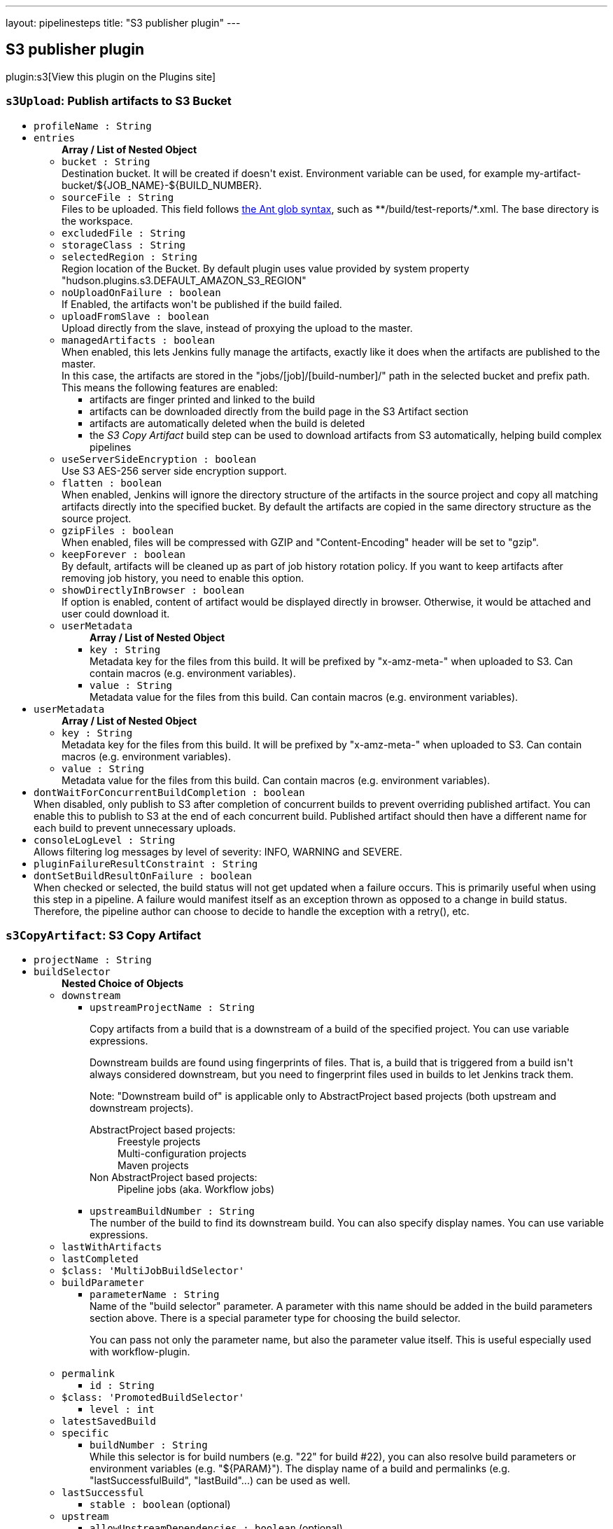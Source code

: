 ---
layout: pipelinesteps
title: "S3 publisher plugin"
---

:notitle:
:description:
:author:
:email: jenkinsci-users@googlegroups.com
:sectanchors:
:toc: left
:compat-mode!:

== S3 publisher plugin

plugin:s3[View this plugin on the Plugins site]

=== `s3Upload`: Publish artifacts to S3 Bucket
++++
<ul><li><code>profileName : String</code>
</li>
<li><code>entries</code>
<ul><b>Array / List of Nested Object</b>
<li><code>bucket : String</code>
<div><div>
 Destination bucket. It will be created if doesn't exist. Environment variable can be used, for example my-artifact-bucket/${JOB_NAME}-${BUILD_NUMBER}.
</div></div>

</li>
<li><code>sourceFile : String</code>
<div><div>
 Files to be uploaded. This field follows <a href="http://ant.apache.org/manual/Types/fileset.html" rel="nofollow">the Ant glob syntax</a>, such as **/build/test-reports/*.xml. The base directory is <a rel="nofollow">the workspace</a>.
</div></div>

</li>
<li><code>excludedFile : String</code>
</li>
<li><code>storageClass : String</code>
</li>
<li><code>selectedRegion : String</code>
<div><div>
 Region location of the Bucket. By default plugin uses value provided by system property "hudson.plugins.s3.DEFAULT_AMAZON_S3_REGION"
</div></div>

</li>
<li><code>noUploadOnFailure : boolean</code>
<div><div>
 If Enabled, the artifacts won't be published if the build failed.
</div></div>

</li>
<li><code>uploadFromSlave : boolean</code>
<div><div>
 Upload directly from the slave, instead of proxying the upload to the master.
</div></div>

</li>
<li><code>managedArtifacts : boolean</code>
<div><div>
 When enabled, this lets Jenkins fully manage the artifacts, exactly like it does when the artifacts are published to the master. 
 <br>
  In this case, the artifacts are stored in the "jobs/[job]/[build-number]/" path in the selected bucket and prefix path. This means the following features are enabled: 
 <ul>
  <li>artifacts are finger printed and linked to the build</li>
  <li>artifacts can be downloaded directly from the build page in the S3 Artifact section</li>
  <li>artifacts are automatically deleted when the build is deleted</li>
  <li>the <em>S3 Copy Artifact</em> build step can be used to download artifacts from S3 automatically, helping build complex pipelines</li>
 </ul>
</div></div>

</li>
<li><code>useServerSideEncryption : boolean</code>
<div><div>
 Use S3 AES-256 server side encryption support.
</div></div>

</li>
<li><code>flatten : boolean</code>
<div><div>
 When enabled, Jenkins will ignore the directory structure of the artifacts in the source project and copy all matching artifacts directly into the specified bucket. By default the artifacts are copied in the same directory structure as the source project.
</div></div>

</li>
<li><code>gzipFiles : boolean</code>
<div><div>
 When enabled, files will be compressed with GZIP and "Content-Encoding" header will be set to "gzip".
</div></div>

</li>
<li><code>keepForever : boolean</code>
<div><div>
 By default, artifacts will be cleaned up as part of job history rotation policy. If you want to keep artifacts after removing job history, you need to enable this option.
</div></div>

</li>
<li><code>showDirectlyInBrowser : boolean</code>
<div><div>
 If option is enabled, content of artifact would be displayed directly in browser. Otherwise, it would be attached and user could download it.
</div></div>

</li>
<li><code>userMetadata</code>
<ul><b>Array / List of Nested Object</b>
<li><code>key : String</code>
<div><div>
 Metadata key for the files from this build. It will be prefixed by "x-amz-meta-" when uploaded to S3. Can contain macros (e.g. environment variables).
</div></div>

</li>
<li><code>value : String</code>
<div><div>
 Metadata value for the files from this build. Can contain macros (e.g. environment variables).
</div></div>

</li>
</ul></li>
</ul></li>
<li><code>userMetadata</code>
<ul><b>Array / List of Nested Object</b>
<li><code>key : String</code>
<div><div>
 Metadata key for the files from this build. It will be prefixed by "x-amz-meta-" when uploaded to S3. Can contain macros (e.g. environment variables).
</div></div>

</li>
<li><code>value : String</code>
<div><div>
 Metadata value for the files from this build. Can contain macros (e.g. environment variables).
</div></div>

</li>
</ul></li>
<li><code>dontWaitForConcurrentBuildCompletion : boolean</code>
<div><div>
 When disabled, only publish to S3 after completion of concurrent builds to prevent overriding published artifact. You can enable this to publish to S3 at the end of each concurrent build. Published artifact should then have a different name for each build to prevent unnecessary uploads.
</div></div>

</li>
<li><code>consoleLogLevel : String</code>
<div><div>
 Allows filtering log messages by level of severity: INFO, WARNING and SEVERE.
</div></div>

</li>
<li><code>pluginFailureResultConstraint : String</code>
</li>
<li><code>dontSetBuildResultOnFailure : boolean</code>
<div><div>
 When checked or selected, the build status will not get updated when a failure occurs. This is primarily useful when using this step in a pipeline. A failure would manifest itself as an exception thrown as opposed to a change in build status. Therefore, the pipeline author can choose to decide to handle the exception with a retry(), etc.
</div></div>

</li>
</ul>


++++
=== `s3CopyArtifact`: S3 Copy Artifact
++++
<ul><li><code>projectName : String</code>
</li>
<li><code>buildSelector</code>
<ul><b>Nested Choice of Objects</b>
<li><code>downstream</code><div>
<ul><li><code>upstreamProjectName : String</code>
<div><div>
 <p>Copy artifacts from a build that is a downstream of a build of the specified project. You can use variable expressions.</p>
 <p>Downstream builds are found using fingerprints of files. That is, a build that is triggered from a build isn't always considered downstream, but you need to fingerprint files used in builds to let Jenkins track them.</p>
 <p>Note: "Downstream build of" is applicable only to AbstractProject based projects (both upstream and downstream projects).</p>
 <dl>
  <dt>
   AbstractProject based projects:
  </dt>
  <dd>
   Freestyle projects
  </dd>
  <dd>
   Multi-configuration projects
  </dd>
  <dd>
   Maven projects
  </dd>
  <dt>
   Non AbstractProject based projects:
  </dt>
  <dd>
   Pipeline jobs (aka. Workflow jobs)
  </dd>
 </dl>
 <p></p>
</div></div>

</li>
<li><code>upstreamBuildNumber : String</code>
<div><div>
 The number of the build to find its downstream build. You can also specify display names. You can use variable expressions.
</div></div>

</li>
</ul></div></li>
<li><code>lastWithArtifacts</code><div>
<ul></ul></div></li>
<li><code>lastCompleted</code><div>
<ul></ul></div></li>
<li><code>$class: 'MultiJobBuildSelector'</code><div>
<ul></ul></div></li>
<li><code>buildParameter</code><div>
<ul><li><code>parameterName : String</code>
<div><div>
 Name of the "build selector" parameter. A parameter with this name should be added in the build parameters section above. There is a special parameter type for choosing the build selector. 
 <p>You can pass not only the parameter name, but also the parameter value itself. This is useful especially used with workflow-plugin.</p>
</div></div>

</li>
</ul></div></li>
<li><code>permalink</code><div>
<ul><li><code>id : String</code>
</li>
</ul></div></li>
<li><code>$class: 'PromotedBuildSelector'</code><div>
<ul><li><code>level : int</code>
</li>
</ul></div></li>
<li><code>latestSavedBuild</code><div>
<ul></ul></div></li>
<li><code>specific</code><div>
<ul><li><code>buildNumber : String</code>
<div><div>
 While this selector is for build numbers (e.g. "22" for build #22), you can also resolve build parameters or environment variables (e.g. "${PARAM}"). The display name of a build and permalinks (e.g. "lastSuccessfulBuild", "lastBuild"...) can be used as well.
</div></div>

</li>
</ul></div></li>
<li><code>lastSuccessful</code><div>
<ul><li><code>stable : boolean</code> (optional)
</li>
</ul></div></li>
<li><code>upstream</code><div>
<ul><li><code>allowUpstreamDependencies : boolean</code> (optional)
</li>
<li><code>fallbackToLastSuccessful : boolean</code> (optional)
</li>
<li><code>upstreamFilterStrategy</code> (optional)
<div><div>
 Jenkins launches only one build when multiple upstreams triggered the same project at the same time. This field specifies from which upstream build to copy artifacts in those cases. "Use the oldest" copies artifacts from the upstream build with the smallest build number (that is, oldest). "Use the newest" copies artifacts from the upstream build with the largest build number (that is, newest). The default value is "Use global setting", which behaves as configured in "Manage Jenkins" &gt; "Configure System".
</div></div>

<ul><li><b>Values:</b> <code>UseGlobalSetting</code>, <code>UseOldest</code>, <code>UseNewest</code></li></ul></li>
</ul></div></li>
<li><code>workspace</code><div>
<ul></ul></div></li>
</ul></li>
<li><code>filter : String</code>
</li>
<li><code>excludeFilter : String</code>
</li>
<li><code>target : String</code>
</li>
<li><code>flatten : boolean</code>
</li>
<li><code>optional : boolean</code>
</li>
</ul>


++++
